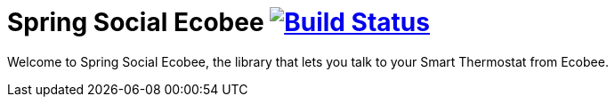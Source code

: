 = Spring Social Ecobee image:https://travis-ci.org/gregturn/spring-social-ecobee.svg?branch=master["Build Status", link="https://travis-ci.org/gregturn/spring-social-ecobee"]

Welcome to Spring Social Ecobee, the library that lets you talk to your Smart Thermostat from Ecobee.